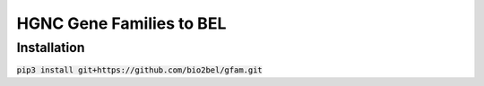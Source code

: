 HGNC Gene Families to BEL
=========================

Installation
------------
:code:`pip3 install git+https://github.com/bio2bel/gfam.git`
